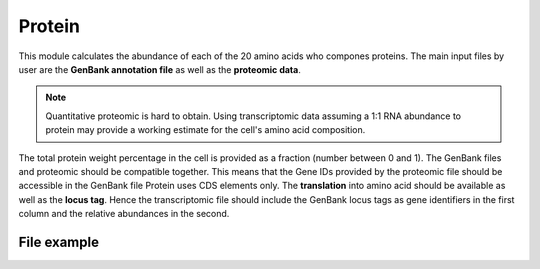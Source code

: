 Protein
=======

This module calculates the abundance of each of the 20 amino acids who compones proteins. 
The main input files by user are the **GenBank annotation file** as well as the **proteomic data**.

.. note:: Quantitative proteomic is hard to obtain. Using transcriptomic data assuming a 1:1 RNA abundance to protein may provide a working estimate for the cell's amino acid composition.


The total protein weight percentage in the cell is provided as a fraction (number between 0 and 1).
The GenBank files and proteomic should be compatible together. This means that the Gene IDs provided by the proteomic file should be accessible in the GenBank file 
Protein uses CDS elements only. The **translation** into amino acid should be available as well as the **locus tag**. 
Hence the transcriptomic file should include the GenBank locus tags as gene identifiers in the first column and the relative abundances in the second.  

File example
------------

.. image:: /rna_file.png
